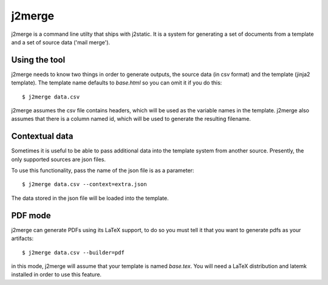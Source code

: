 j2merge
====================================

j2merge is a command line utilty that ships with j2static. It is a system for generating a set of documents from a template and a set of source data ('mail merge').

Using the tool
--------------
j2merge needs to know two things in order to generate outputs, the source data
(in csv format) and the template (jinja2 template). The template name defaults
to `base.html` so you can omit it if you do this::

    $ j2merge data.csv

j2merge assumes the csv file contains headers, which will be used as the
variable names in the template. j2merge also assumes that there is a column
named id, which will be used to generate the resulting filename.

Contextual data
---------------
Sometimes it is useful to be able to pass additional data into the template
system from another source. Presently, the only supported sources are json
files.

To use this functionality, pass the name of the json file is as a parameter::

    $ j2merge data.csv --context=extra.json

The data stored in the json file will be loaded into the template.

PDF mode
--------
j2merge can generate PDFs using its LaTeX support, to do so you must tell it
that you want to generate pdfs as your artifacts::

    $ j2merge data.csv --builder=pdf

in this mode, j2merge will assume that your template is named `base.tex`. You
will need a LaTeX distribution and latemk installed in order to use this
feature.
